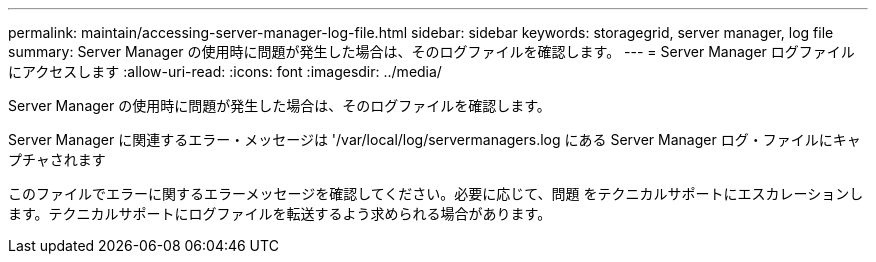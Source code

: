 ---
permalink: maintain/accessing-server-manager-log-file.html 
sidebar: sidebar 
keywords: storagegrid, server manager, log file 
summary: Server Manager の使用時に問題が発生した場合は、そのログファイルを確認します。 
---
= Server Manager ログファイルにアクセスします
:allow-uri-read: 
:icons: font
:imagesdir: ../media/


[role="lead"]
Server Manager の使用時に問題が発生した場合は、そのログファイルを確認します。

Server Manager に関連するエラー・メッセージは '/var/local/log/servermanagers.log にある Server Manager ログ・ファイルにキャプチャされます

このファイルでエラーに関するエラーメッセージを確認してください。必要に応じて、問題 をテクニカルサポートにエスカレーションします。テクニカルサポートにログファイルを転送するよう求められる場合があります。
